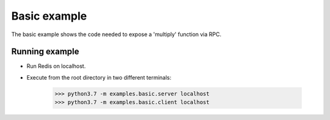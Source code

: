 Basic example
=============

The basic example shows the code needed to expose a 'multiply' 
function via RPC.


Running example
---------------

- Run Redis on localhost.
- Execute from the root directory in two different terminals:

    >>> python3.7 -m examples.basic.server localhost
    >>> python3.7 -m examples.basic.client localhost
